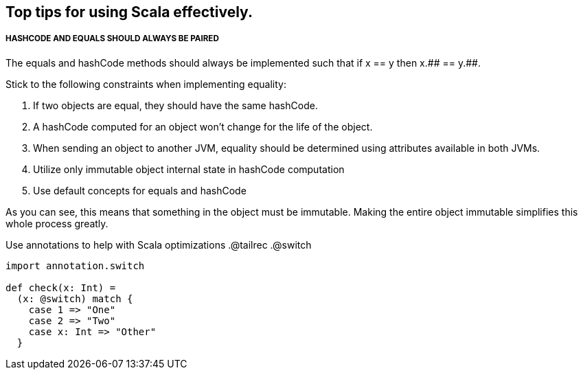== Top tips for using Scala effectively.

===== HASHCODE AND EQUALS SHOULD ALWAYS BE PAIRED 
The equals and hashCode methods should always be implemented such that if x == y then x.+++## == y.+++##.

Stick to the following constraints when implementing equality:

. If two objects are equal, they should have the same hashCode.
. A hashCode computed for an object won’t change for the life of the object.
. When sending an object to another JVM, equality should be determined using
 attributes available in both JVMs.
. Utilize only immutable object internal state in hashCode computation
. Use default concepts for equals and hashCode

As you can see, this means that something in the object must be immutable. Making the entire object immutable simplifies this whole process greatly.

Use annotations to help with Scala optimizations
.@tailrec
.@switch

```scala
import annotation.switch

def check(x: Int) = 
  (x: @switch) match {
    case 1 => "One"
    case 2 => "Two"
    case x: Int => "Other"
  }

```
